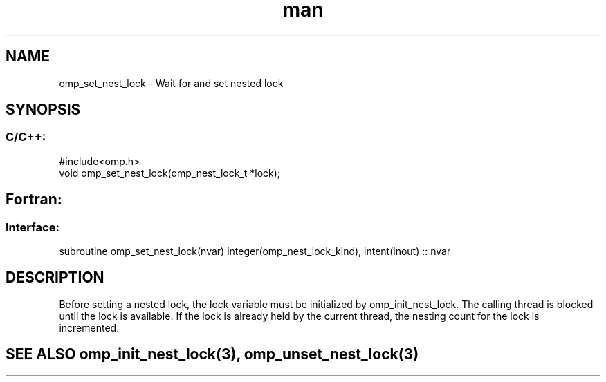 .\" Manpage for omp_set_nest_lock.
.TH man 3 "14 Oct 2017" "1.0" "omp_set_nest_lock"

.SH NAME
omp_set_nest_lock \- Wait for and set nested lock
.SH SYNOPSIS
.SS C/C++:
.br
#include<omp.h>
.br
void omp_set_nest_lock(omp_nest_lock_t *lock);            

.SH Fortran:
.SS Interface:
.br
subroutine omp_set_nest_lock(nvar) integer(omp_nest_lock_kind), intent(inout) :: nvar            

.SH DESCRIPTION
Before setting a nested lock, the lock variable must be initialized by omp_init_nest_lock.  The calling thread is blocked until the lock is available.  If the lock is already held by the current thread, the nesting count for the lock is incremented.      

.SH SEE ALSO omp_init_nest_lock(3), omp_unset_nest_lock(3)
